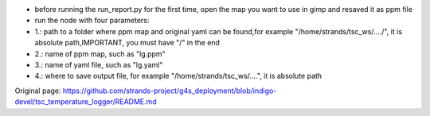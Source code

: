 -  before running the run\_report.py for the first time, open the map
   you want to use in gimp and resaved it as ppm file
-  run the node with four parameters:
-  1.: path to a folder where ppm map and original yaml can be found,for
   example "/home/strands/tsc\_ws/..../", it is absolute path,IMPORTANT,
   you must have "/" in the end
-  2.: name of ppm map, such as "lg.ppm"
-  3.: name of yaml file, such as "lg.yaml"
-  4.: where to save output file, for example
   "/home/strands/tsc\_ws/....", it is absolute path



Original page: https://github.com/strands-project/g4s_deployment/blob/indigo-devel/tsc_temperature_logger/README.md